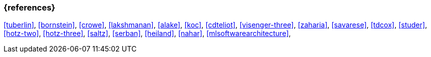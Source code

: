 === {references}

<<tuberlin>>, <<bornstein>>,
<<crowe>>, <<lakshmanan>>,
<<alake>>, <<koc>>,
<<cdteliot>>, <<visenger-three>>,
<<zaharia>>, <<savarese>>,
<<tdcox>>, <<studer>>,
<<hotz-two>>, <<hotz-three>>,
<<saltz>>, <<serban>>,
<<heiland>>, <<nahar>>,
<<mlsoftwarearchitecture>>,

// tag::DE[]
// end::DE[]
// tag::EN[]
// end::EN[]
